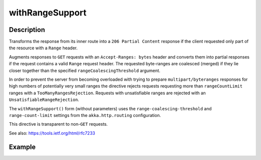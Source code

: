 .. _-withRangeSupport-java-:

withRangeSupport
================

Description
-----------
Transforms the response from its inner route into a ``206 Partial Content``
response if the client requested only part of the resource with a ``Range`` header.

Augments responses to ``GET`` requests with an ``Accept-Ranges: bytes`` header and converts them into partial responses
if the request contains a valid ``Range`` request header. The requested byte-ranges are coalesced (merged) if they
lie closer together than the specified ``rangeCoalescingThreshold`` argument.

In order to prevent the server from becoming overloaded with trying to prepare ``multipart/byteranges`` responses for
high numbers of potentially very small ranges the directive rejects requests requesting more than ``rangeCountLimit``
ranges with a ``TooManyRangesRejection``.
Requests with unsatisfiable ranges are rejected with an ``UnsatisfiableRangeRejection``.

The ``withRangeSupport()`` form (without parameters) uses the ``range-coalescing-threshold`` and ``range-count-limit``
settings from the ``akka.http.routing`` configuration.

This directive is transparent to non-``GET`` requests.

See also: https://tools.ietf.org/html/rfc7233


Example
-------
.. includecode2:: ../../../../code/docs/http/javadsl/server/directives/RangeDirectivesExamplesTest.java
   :snippet: withRangeSupport